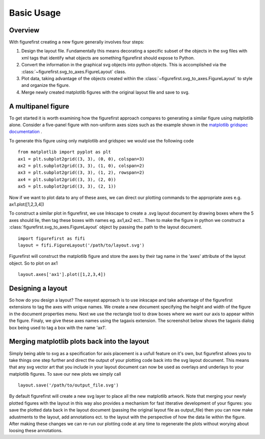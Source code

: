 Basic Usage
===========

Overview
--------

With figurefirst creating a new figure generally involves four steps:

1.	Design the layout file. Fundamentally this means decorating a specific subset of the objects in the svg files with xml tags that identify what objects are something figurefirst should expose to Python.
2.	Convert the information in the graphical svg objects into python objects. This is accomplished via the :class:`~figurefirst.svg_to_axes.FigureLayout` class.
3.	Plot data, taking advantage of the objects created within the :class:`~figurefirst.svg_to_axes.FigureLayout` to style and organize the figure.
4.	Merge newly created matplotlib figures with the original layout file and save to svg.


A multipanel figure
---------------------

To get started it is worth examining how the figurefirst approach compares to generating a similar figure using matplotlib alone. Consider a five-panel figure with non-uniform axes sizes such as the example shown in the `matplotlib gridspec documentation <http://matplotlib.org/users/gridspec.html>`_ .

To generate this figure using only matplotlib and gridspec we would use the following code ::
	
	from matplotlib import pyplot as plt
	ax1 = plt.subplot2grid((3, 3), (0, 0), colspan=3)
	ax2 = plt.subplot2grid((3, 3), (1, 0), colspan=2)
	ax3 = plt.subplot2grid((3, 3), (1, 2), rowspan=2)
	ax4 = plt.subplot2grid((3, 3), (2, 0))
	ax5 = plt.subplot2grid((3, 3), (2, 1))

.. image:: https://matplotlib.org/users/plotting/examples/demo_gridspec01.png

Now if we want to plot data to any of these axes, we can direct our plotting commands to the appropriate axes e.g. ax1.plot([1,2,3,4])

To construct a similar plot in figurefirst, we use Inkscape to create a .svg layout document by drawing boxes where the 5 axes should lie, then tag these boxes with names eg. ax1,ax2 ect... Then to make the figure in python we construct a :class:`figurefirst.svg_to_axes.FigureLayout` object by passing the path to the layout document. ::

	import figurefirst as fifi
	layout = fifi.FigureLayout('/path/to/layout.svg')

Figurefirst will construct the matplotlib figure and store the axes by their tag name in the 'axes' attribute of the layout object. So to plot on ax1 ::

	layout.axes['ax1'].plot([1,2,3,4])

Designing a layout
-------------------

So how do you design a layout? The easyest approach is to use inkscape and take advantage of the figurefirst extensions to tag the axes with unique names. We create a new document specifying the height and width of the figure in the document properties menu. Next we use the rectangle tool to draw boxes where we want our axis to appear within the figure. Finaly, we give these axes names using the tagaxis extension. The screenshot below shows the tagaxis dialog box being used to tag a box with the name 'ax1'.

.. image:: images/tag_dialogue.png


Merging matplotlib plots back into the layout
----------------------------------------------

Simply being able to svg as a specification for axis placement is a usfull feature on it's own, but figurefirst allows you to take things one step further and direct the output of your plotting code back into the svg layout document. This means that any svg vector art that you include in your layout document can now be used as overlays and underlays to your matplotlib figures. To save our new plots we simply call ::

	layout.save('/path/to/output_file.svg')

By default figurefirst will create a new svg layer to place all the new matplotlib artwork. Note that merging your newly plotted figures with the layout in this way also provides a mechanism for fast itterative development of your figures: you save the plotted data back in the layout document (passing the original layout file as output_file) then you can now make adustments to the layout, add annotations ect. to the layout with the perspective of how the data lie within the figure. After making these changes we can re-run our plotting code at any time to regenerate the plots without worying about loosing these annotations.


